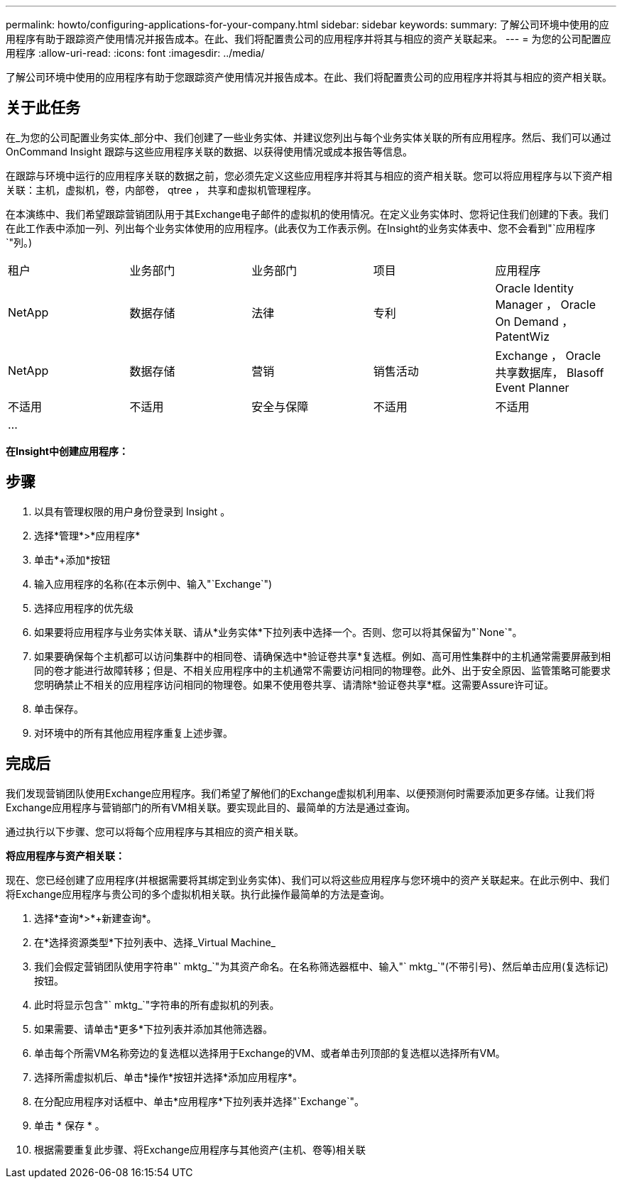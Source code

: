 ---
permalink: howto/configuring-applications-for-your-company.html 
sidebar: sidebar 
keywords:  
summary: 了解公司环境中使用的应用程序有助于跟踪资产使用情况并报告成本。在此、我们将配置贵公司的应用程序并将其与相应的资产关联起来。 
---
= 为您的公司配置应用程序
:allow-uri-read: 
:icons: font
:imagesdir: ../media/


[role="lead"]
了解公司环境中使用的应用程序有助于您跟踪资产使用情况并报告成本。在此、我们将配置贵公司的应用程序并将其与相应的资产相关联。



== 关于此任务

在_为您的公司配置业务实体_部分中、我们创建了一些业务实体、并建议您列出与每个业务实体关联的所有应用程序。然后、我们可以通过OnCommand Insight 跟踪与这些应用程序关联的数据、以获得使用情况或成本报告等信息。

在跟踪与环境中运行的应用程序关联的数据之前，您必须先定义这些应用程序并将其与相应的资产相关联。您可以将应用程序与以下资产相关联：主机，虚拟机，卷，内部卷， qtree ， 共享和虚拟机管理程序。

在本演练中、我们希望跟踪营销团队用于其Exchange电子邮件的虚拟机的使用情况。在定义业务实体时、您将记住我们创建的下表。我们在此工作表中添加一列、列出每个业务实体使用的应用程序。(此表仅为工作表示例。在Insight的业务实体表中、您不会看到"`应用程序`"列。)

|===


| 租户 | 业务部门 | 业务部门 | 项目 | 应用程序 


 a| 
NetApp
 a| 
数据存储
 a| 
法律
 a| 
专利
 a| 
Oracle Identity Manager ， Oracle On Demand ， PatentWiz



 a| 
NetApp
 a| 
数据存储
 a| 
营销
 a| 
销售活动
 a| 
Exchange ， Oracle 共享数据库， Blasoff Event Planner



 a| 
不适用
 a| 
不适用
 a| 
安全与保障
 a| 
不适用
 a| 
不适用



 a| 
...
 a| 
 a| 
 a| 
 a| 

|===
*在Insight中创建应用程序：*



== 步骤

. 以具有管理权限的用户身份登录到 Insight 。
. 选择*管理*>*应用程序*
. 单击*+添加*按钮
. 输入应用程序的名称(在本示例中、输入"`Exchange`")
. 选择应用程序的优先级
. 如果要将应用程序与业务实体关联、请从*业务实体*下拉列表中选择一个。否则、您可以将其保留为"`None`"。
. 如果要确保每个主机都可以访问集群中的相同卷、请确保选中*验证卷共享*复选框。例如、高可用性集群中的主机通常需要屏蔽到相同的卷才能进行故障转移；但是、不相关应用程序中的主机通常不需要访问相同的物理卷。此外、出于安全原因、监管策略可能要求您明确禁止不相关的应用程序访问相同的物理卷。如果不使用卷共享、请清除*验证卷共享*框。这需要Assure许可证。
. 单击保存。
. 对环境中的所有其他应用程序重复上述步骤。




== 完成后

我们发现营销团队使用Exchange应用程序。我们希望了解他们的Exchange虚拟机利用率、以便预测何时需要添加更多存储。让我们将Exchange应用程序与营销部门的所有VM相关联。要实现此目的、最简单的方法是通过查询。

通过执行以下步骤、您可以将每个应用程序与其相应的资产相关联。

*将应用程序与资产相关联：*

现在、您已经创建了应用程序(并根据需要将其绑定到业务实体)、我们可以将这些应用程序与您环境中的资产关联起来。在此示例中、我们将Exchange应用程序与贵公司的多个虚拟机相关联。执行此操作最简单的方法是查询。

. 选择*查询*>*+新建查询*。
. 在*选择资源类型*下拉列表中、选择_Virtual Machine_
. 我们会假定营销团队使用字符串"` mktg_`"为其资产命名。在名称筛选器框中、输入"` mktg_`"(不带引号)、然后单击应用(复选标记)按钮。
. 此时将显示包含"` mktg_`"字符串的所有虚拟机的列表。
. 如果需要、请单击*更多*下拉列表并添加其他筛选器。
. 单击每个所需VM名称旁边的复选框以选择用于Exchange的VM、或者单击列顶部的复选框以选择所有VM。
. 选择所需虚拟机后、单击*操作*按钮并选择*添加应用程序*。
. 在分配应用程序对话框中、单击*应用程序*下拉列表并选择"`Exchange`"。
. 单击 * 保存 * 。
. 根据需要重复此步骤、将Exchange应用程序与其他资产(主机、卷等)相关联

